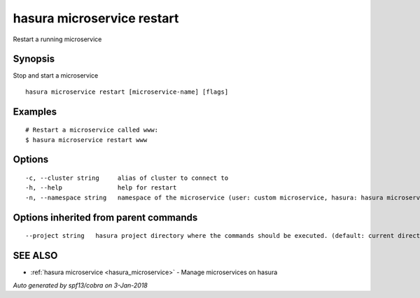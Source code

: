 .. _hasura_microservice_restart:

hasura microservice restart
---------------------------

Restart a running microservice

Synopsis
~~~~~~~~


Stop and start a microservice

::

  hasura microservice restart [microservice-name] [flags]

Examples
~~~~~~~~

::

    # Restart a microservice called www:
    $ hasura microservice restart www

Options
~~~~~~~

::

  -c, --cluster string     alias of cluster to connect to
  -h, --help               help for restart
  -n, --namespace string   namespace of the microservice (user: custom microservice, hasura: hasura microservice) (default "user")

Options inherited from parent commands
~~~~~~~~~~~~~~~~~~~~~~~~~~~~~~~~~~~~~~

::

      --project string   hasura project directory where the commands should be executed. (default: current directory)

SEE ALSO
~~~~~~~~

* :ref:`hasura microservice <hasura_microservice>` 	 - Manage microservices on hasura

*Auto generated by spf13/cobra on 3-Jan-2018*
